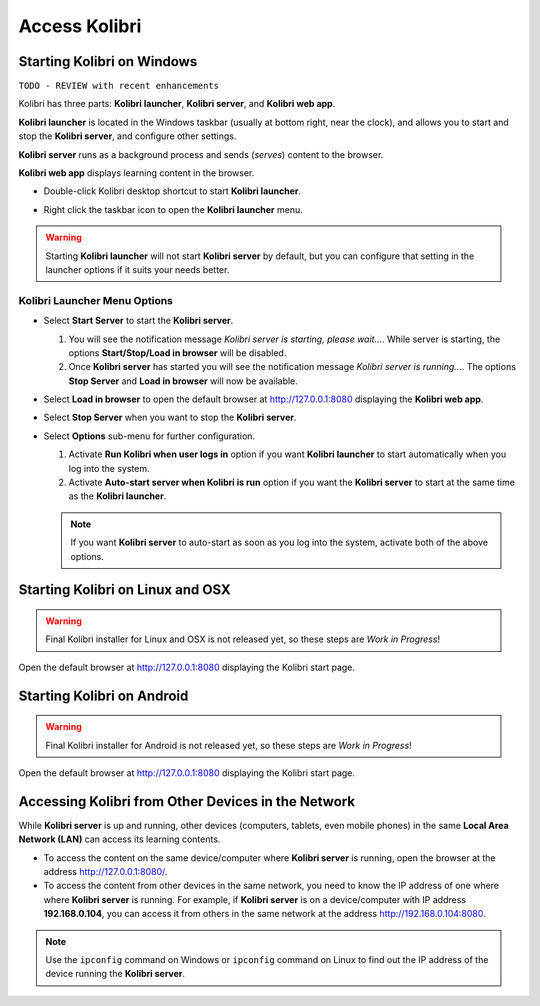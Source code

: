 Access Kolibri
##############


Starting Kolibri on Windows
===========================

``TODO - REVIEW with recent enhancements``

Kolibri has three parts: **Kolibri launcher**, **Kolibri server**, and **Kolibri web app**.

**Kolibri launcher** is located in the Windows taskbar (usually at bottom right, near the clock), and allows you to start and stop the **Kolibri server**, and configure other settings.

**Kolibri server** runs as a background process and sends (*serves*) content to the browser.

**Kolibri web app** displays learning content in the browser.

* Double-click Kolibri desktop shortcut to start **Kolibri launcher**.
* Right click the taskbar icon to open the **Kolibri launcher** menu.

  .. image:: img/task-tray-options.png
    :alt: kolibri taskbar menu options

.. warning::
  Starting **Kolibri launcher** will not start **Kolibri server** by default, but you can configure that setting in the launcher options if it suits your needs better.


Kolibri Launcher Menu Options
*****************************

* Select **Start Server** to start the **Kolibri server**.

  #. You will see the notification message *Kolibri server is starting, please wait...*. While server is starting, the options **Start/Stop/Load in browser** will be disabled.
  #. Once **Kolibri server** has started you will see the notification message *Kolibri server is running...*. The options **Stop Server** and **Load in browser** will now be available.
* Select **Load in browser** to open the default browser at http://127.0.0.1:8080 displaying the **Kolibri web app**.
* Select **Stop Server** when you want to stop the **Kolibri server**.
* Select **Options** sub-menu for further configuration.

  #. Activate **Run Kolibri when user logs in** option if you want **Kolibri launcher** to start automatically when you log into the system.
  #. Activate **Auto-start server when Kolibri is run** option if you want the **Kolibri server** to start at the same time as the **Kolibri launcher**.

  .. note::
    If you want **Kolibri server** to auto-start as soon as you log into the system, activate both of the above options.


Starting Kolibri on Linux and OSX
=================================

.. warning::
  Final Kolibri installer for Linux and OSX is not released yet, so these steps are *Work in Progress*!

Open the default browser at http://127.0.0.1:8080 displaying the Kolibri start page.


Starting Kolibri on Android
===========================

.. warning::
  Final Kolibri installer for Android is not released yet, so these steps are *Work in Progress*!

Open the default browser at http://127.0.0.1:8080 displaying the Kolibri start page.


Accessing Kolibri from Other Devices in the Network
===================================================

While **Kolibri server** is up and running, other devices (computers, tablets, even mobile phones) in the same **Local Area Network (LAN)** can access its learning contents.

* To access the content on the same device/computer where **Kolibri server** is running, open the browser at the address http://127.0.0.1:8080/.

* To access the content from other devices in the same network, you need to know the IP address of one where where **Kolibri server** is running. For example, if **Kolibri server** is on a device/computer with IP address **192.168.0.104**, you can access it from others in the same network at the address http://192.168.0.104:8080.
.. note::
  Use the ``ipconfig`` command on Windows or ``ipconfig`` command on Linux to find out the IP address of the device running the **Kolibri server**.
